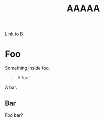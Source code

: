 #+title: AAAAA

Link to [[file:b.org][B]]

* Foo
Something inside foo.
#+BEGIN_QUOTE
A foo!
#+END_QUOTE

A bar.
** Bar
Foo bar?
